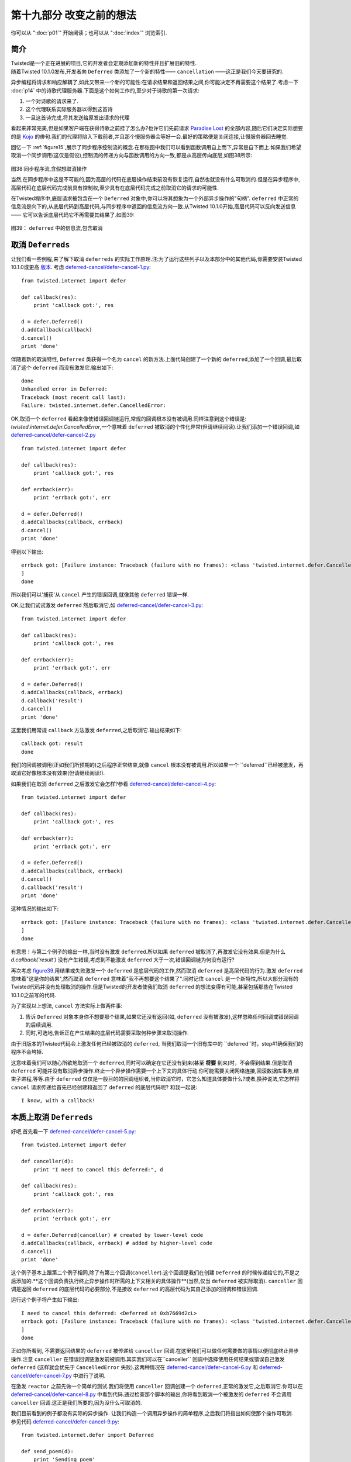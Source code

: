 ===========================
 第十九部分 改变之前的想法
===========================
你可以从 ":doc:`p01`" 开始阅读；也可以从 ":doc:`index`" 浏览索引.

简介
====
| Twisted是一个正在进展的项目,它的开发者会定期添加新的特性并且扩展旧的特性.
| 随着Twisted 10.1.0发布,开发者向 ``Deferred`` 类添加了一个新的特性—— ``cancellation`` ——这正是我们今天要研究的.

异步编程将请求和响应解耦了,如此又带来一个新的可能性:在请求结果和返回结果之间,你可能决定不再需要这个结果了.考虑一下 :doc:`p14` 中的诗歌代理服务器.下面是这个如何工作的,至少对于诗歌的第一次请求:

1. 一个对诗歌的请求来了.
2. 这个代理联系实际服务器以得到这首诗
3. 一旦这首诗完成,将其发送给原发出请求的代理

看起来非常完美,但是如果客户端在获得诗歌之前挂了怎么办?也许它们先前请求 `Paradise Lost <http://www.online-literature.com/milton/paradiselost/>`_ 的全部内容,随后它们决定实际想要的是 `Kojo <http://www.toyomasu.com/haiku/#kojo>`_ 的俳句.我们的代理将陷入下载前者,并且那个慢服务器会等好一会.最好的策略便是关闭连接,让慢服务器回去睡觉.

回忆一下 :ref:`figure15`,展示了同步程序控制流的概念.在那张图中我们可以看到函数调用自上而下,异常是自下而上.如果我们希望取消一个同步调用(这仅是假设),控制流的传递方向与函数调用的方向一致,都是从高层传向底层,如图38所示:

.. _figure38:

.. figure:: _static/p19_sync-cancel.png

|  图38:同步程序流,含假想取消操作

当然,在同步程序中这是不可能的,因为高层的代码在底层操作结束前没有恢复运行,自然也就没有什么可取消的.但是在异步程序中,高层代码在底层代码完成前具有控制权,至少具有在底层代码完成之前取消它的请求的可能性.

在Twisted程序中,底层请求被包含在一个 ``Deferred`` 对象中,你可以将其想象为一个外部异步操作的"句柄". ``deferred`` 中正常的信息流是向下的,从底层代码到高层代码,与同步程序中返回的信息流方向一致.从Twisted 10.1.0开始,高层代码可以反向发送信息 —— 它可以告诉底层代码它不再需要其结果了.如图39:

.. _figure39:

.. figure:: _static/p19_deferred-cancel.png

|    图39： ``deferred`` 中的信息流,包含取消


取消 ``Deferreds``
==================
让我们看一些例程,来了解下取消 ``deferreds`` 的实际工作原理.注:为了运行这些列子以及本部分中的其他代码,你需要安装Twisted 10.1.0或更高 `版本 <http://twistedmatrix.com/trac/wiki/Downloads>`_. 考虑 `deferred-cancel/defer-cancel-1.py <https://github.com/jdavisp3/twisted-intro/blob/master/deferred-cancel/defer-cancel-1.py#L1>`_:
::

	from twisted.internet import defer

	def callback(res):
    	    print 'callback got:', res

	d = defer.Deferred()
	d.addCallback(callback)
	d.cancel()
	print 'done'

伴随着新的取消特性, ``Deferred`` 类获得一个名为 ``cancel`` 的新方法.上面代码创建了一个新的 ``deferred``,添加了一个回调,最后取消了这个 ``deferred`` 而没有激发它.输出如下:
::

	done
	Unhandled error in Deferred:
	Traceback (most recent call last):
	Failure: twisted.internet.defer.CancelledError:

OK,取消一个 ``deferred`` 看起来像使错误回调链运行,常规的回调根本没有被调用.同样注意到这个错误是: `twisted.internet.defer.CancelledError`,一个意味着 ``deferred`` 被取消的个性化异常(但请继续阅读).让我们添加一个错误回调,如 `deferred-cancel/defer-cancel-2.py <https://github.com/jdavisp3/twisted-intro/blob/master/deferred-cancel/defer-cancel-2.py#L1>`_
::

	from twisted.internet import defer

	def callback(res):
    	    print 'callback got:', res
 
	def errback(err):
    	    print 'errback got:', err
 
	d = defer.Deferred()
	d.addCallbacks(callback, errback)
	d.cancel()
	print 'done'

得到以下输出:
::

	errback got: [Failure instance: Traceback (failure with no frames): <class 'twisted.internet.defer.CancelledError'>:
	]
	done

所以我们可以'捕获'从 ``cancel`` 产生的错误回调,就像其他 ``deferred`` 错误一样.

OK,让我们试试激发 ``deferred`` 然后取消它,如 `deferred-cancel/defer-cancel-3.py <https://github.com/jdavisp3/twisted-intro/blob/master/deferred-cancel/defer-cancel-3.py#L1>`_:
::

	from twisted.internet import defer
 
	def callback(res):
    	    print 'callback got:', res
 
	def errback(err):
    	    print 'errback got:', err
 
	d = defer.Deferred()
	d.addCallbacks(callback, errback)
	d.callback('result')
	d.cancel()
	print 'done'

这里我们用常规 ``callback`` 方法激发 ``deferred``,之后取消它.输出结果如下:
::
	
	callback got: result
	done

我们的回调被调用(正如我们所预期的)之后程序正常结束,就像 ``cancel`` 根本没有被调用.所以如果一个 ``deferred``已经被激发，再取消它好像根本没有效果(但请继续阅读!).

如果我们在取消 ``deferred`` 之后激发它会怎样?参看 `deferred-cancel/defer-cancel-4.py <https://github.com/jdavisp3/twisted-intro/blob/master/deferred-cancel/defer-cancel-4.py#L1>`_:
::

	from twisted.internet import defer

	def callback(res):
    	    print 'callback got:', res
 
	def errback(err):
    	    print 'errback got:', err
 
	d = defer.Deferred()
	d.addCallbacks(callback, errback)
	d.cancel()
	d.callback('result')
	print 'done'

这种情况的输出如下:
::

	errback got: [Failure instance: Traceback (failure with no frames): <class 'twisted.internet.defer.CancelledError'>:
	]	
	done

有意思！与第二个例子的输出一样,当时没有激发 ``deferred``.所以如果 ``deferred`` 被取消了,再激发它没有效果.但是为什么 `d.callback('result')` 没有产生错误,考虑到不能激发 ``deferred`` 大于一次,错误回调链为何没有运行?

再次考虑 `figure39`_.用结果或失败激发一个 ``deferred`` 是底层代码的工作,然而取消 ``deferred`` 是高层代码的行为.激发 ``deferred`` 意味着"这是你的结果",然而取消 ``deferred`` 意味着"我不再想要这个结果了".同时记住 ``cancel`` 是一个新特性,所以大部分现有的Twisted代码并没有处理取消的操作.但是Twisted的开发者使我们取消 ``deferred`` 的想法变得有可能,甚至包括那些在Twisted 10.1.0之前写的代码.

为了实现以上想法, ``cancel`` 方法实际上做两件事:

1. 告诉 ``Deferred`` 对象本身你不想要那个结果,如果它还没有返回(如, ``deferred`` 没有被激发),这样忽略任何回调或错误回调的后续调用.
2. 同时,可选地,告诉正在产生结果的底层代码需要采取何种步骤来取消操作.

由于旧版本的Twisted代码会上激发任何已经被取消的 ``deferred``, 当我们取消一个旧有库中的 ``deferred``时，step#1确保我们的程序不会垮掉.

这意味着我们可以随心所欲地取消一个 ``deferred``,同时可以确定在它还没有到来(甚至 **将要** 到来)时，不会得到结果.但是取消 ``deferred`` 可能并没有取消异步操作.终止一个异步操作需要一个上下文的具体行动.你可能需要关闭网络连接,回滚数据库事务,结束子进程,等等.由于 ``deferred`` 仅仅是一般目的的回调组织者,当你取消它时，它怎么知道具体要做什么?或者,换种说法,它怎样将 ``cancel`` 请求传递给首先已经创建和返回了 ``deferred`` 的底层代码呢? 和我一起说:
::

	I know, with a callback!


本质上取消 ``Deferreds``
========================
好吧,首先看一下 `deferred-cancel/defer-cancel-5.py <https://github.com/jdavisp3/twisted-intro/blob/master/deferred-cancel/defer-cancel-5.py#L1>`_:
::

	from twisted.internet import defer

	def canceller(d):
    	    print "I need to cancel this deferred:", d
 
	def callback(res):
    	    print 'callback got:', res
 
	def errback(err):
    	    print 'errback got:', err
 
	d = defer.Deferred(canceller) # created by lower-level code
	d.addCallbacks(callback, errback) # added by higher-level code
	d.cancel()
	print 'done'

这个例子基本上跟第二个例子相同,除了有第三个回调(``canceller``).这个回调是我们在创建 ``Deferred`` 的时候传递给它的,不是之后添加的.**这个回调负责执行终止异步操作时所需的上下文相关的具体操作**(当然,仅当 ``deferred`` 被实际取消). ``canceller`` 回调是返回 ``deferred``  的底层代码的必要部分,不是接收 ``deferred`` 的高层代码为其自己添加的回调和错误回调.

运行这个例子将产生如下输出:
::

	I need to cancel this deferred: <Deferred at 0xb7669d2cL>
	errback got: [Failure instance: Traceback (failure with no frames): <class 'twisted.internet.defer.CancelledError'>:
	]
	done

正如你所看到, 不需要返回结果的 ``deferred`` 被传递给 ``canceller`` 回调.在这里我们可以做任何需要做的事情以便彻底终止异步操作.注意 ``canceller`` 在错误回调链激发前被调用.其实我们可以在``canceller`` 回调中选择使用任何结果或错误自己激发 ``deferred`` (这样就会优先于 ``CancelledError`` 失败).这两种情况在 `deferred-cancel/defer-cancel-6.py <https://github.com/jdavisp3/twisted-intro/blob/master/deferred-cancel/defer-cancel-6.py#L1>`_  和 `deferred-cancel/defer-cancel-7.py <https://github.com/jdavisp3/twisted-intro/blob/master/deferred-cancel/defer-cancel-7.py#L1>`_ 中进行了说明.

在激发 ``reactor`` 之前先做一个简单的测试.我们将使用 ``canceller`` 回调创建一个 ``deferred``,正常的激发它,之后取消它.你可以在 `deferred-cancel/defer-cancel-8.py <https://github.com/jdavisp3/twisted-intro/blob/master/deferred-cancel/defer-cancel-8.py#L1>`_ 中看到代码.通过检查那个脚本的输出,你将看到取消一个被激发的 ``deferred`` 不会调用 ``canceller`` 回调.这正是我们所要的,因为没什么可取消的.

|  我们目前看到的例子都没有实际的异步操作. 让我们构造一个调用异步操作的简单程序,之后我们将指出如何使那个操作可取消.
|  参见代码 `deferred-cancel/defer-cancel-9.py <https://github.com/jdavisp3/twisted-intro/blob/master/deferred-cancel/defer-cancel-9.py#L1>`_:
::

	from twisted.internet.defer import Deferred

	def send_poem(d):
    	    print 'Sending poem'
    	    d.callback('Once upon a midnight dreary')
 
	def get_poem():
    	    """Return a poem 5 seconds later."""
    	    from twisted.internet import reactor
    	    d = Deferred()
    	    reactor.callLater(5, send_poem, d)
    	    return d
 
	def got_poem(poem):
    	    print 'I got a poem:', poem
 
	def poem_error(err):
    	    print 'get_poem failed:', err
 
	def main():
    	    from twisted.internet import reactor
    	    reactor.callLater(10, reactor.stop) # stop the reactor in 10 seconds
 
	    d = get_poem()
    	    d.addCallbacks(got_poem, poem_error)
 
	    reactor.run()
 
	main()

这个例子中包含了一个 `get_poem` 函数,它使用 ``reactor`` 的 ``callLater`` 方法在被调用5秒钟后异步地返回一首诗.主函数调用 `get_poem`,添加一个回调/错误回调对,之后启动 ``reactor``.我们(同样使用 ``callLater``)安排 ``reactor`` 在10秒钟之后停止.通常我们向 ``deferred`` 添加一个回调来实现,但你很快就会知道我们为何这样做.

运行程序(适当延迟后)产生如下输出:
::

	Sending poem
	I got a poem: Once upon a midnight dreary

10秒钟后程序终止.现在来试试在诗歌被发送前取消 ``deferred``.只需加入以下代码在2秒钟后取消(在5秒钟延迟发送诗歌之前):
::

	 reactor.callLater(2, d.cancel) # cancel after 2 seconds 

完整的例子参见 `deferred-cancel/defer-cancel-10.py <https://github.com/jdavisp3/twisted-intro/blob/master/deferred-cancel/defer-cancel-10.py#L1>`_,这将产生如下输出:
::
	get_poem failed: [Failure instance: Traceback (failure with no frames): <class 'twisted.internet.defer.CancelledError'>:
	]
	Sending poem

这个例子清晰地展示了取消一个 ``deferred`` 并没有取消它背后的异步请求.2秒钟后我们看到了错误回调输出,打印出如我们所料的 ``CancelledError`` 错误.但是5秒钟后我们看到了 `send_poem` 的输出(但是这个 ``deferred`` 上的回调并没有激发).

这时我们与 `deferred-cancel/defer-cancel-4.py <https://github.com/jdavisp3/twisted-intro/blob/master/deferred-cancel/defer-cancel-4.py#L1>`_ 的情况一样."取消" ``deferred`` 仅仅是使最终结果被忽略,但实际上并没有终止这个操作.正如我们上面所学,为了得到一个真正可取消的 ``deferred``,必须在它被创建时添加一个 ``cancel`` 回调.

那么这个新的回调需要做什么呢? 参考一下关于 ``callLater`` 方法的 `文档 <http://twistedmatrix.com/trac/browser/tags/releases/twisted-10.1.0/twisted/internet/interfaces.py#L556>`_. 它的返回值是另一个实现了 ``IDelayedCall`` 的对象,用 ``cancel`` 方法我们可以阻止延迟的调用被执行.

这非常简单,更新后的代码参见 `deferred-cancel/defer-cancel-11.py <https://github.com/jdavisp3/twisted-intro/blob/master/deferred-cancel/defer-cancel-11.py#L1>`_.所有相关变化都在 `get_poem` 函数中:
::

	def get_poem():
    	    """Return a poem 5 seconds later."""

	def canceler(d):
            # They don't want the poem anymore, so cancel the delayed call
            delayed_call.cancel()
 
	    # At this point we have three choices:
            #   1. Do nothing, and the deferred will fire the errback
            #      chain with CancelledError.
            #   2. Fire the errback chain with a different error.
            #   3. Fire the callback chain with an alternative result.
 
	d = Deferred(canceler)
 
	from twisted.internet import reactor
    	delayed_call = reactor.callLater(5, send_poem, d)
 
	return d

在这个新版本中,我们保存 ``callLater`` 的返回值以便能够在 ``cancel`` 回调中使用. ``cancel`` 回调的唯一工作是调用 `delayed_call.cancel()`. 但是正如之前讨论的,我们可以选择激发自定义的 ``deferred``. 最新版本的程序产生如下输出:
::

	get_poem failed: [Failure instance: Traceback (failure with no frames): <class 'twisted.internet.defer.CancelledError'>:
	]

正如你看到的, ``deferred`` 被取消了并且异步操作被真正地终止了(我们看不到 `send_poem` 的输出了).

诗歌代理 3.0
===============
正如在简介中所讨论,诗歌代理服务器是实现取消的很好的候选者,因为这可以让我们取消诗歌下载如果事实证明没有人想要它(如客户端已经在我们发送诗歌前关闭了连接).版本 3.0的代理位于 `twisted-server-4/poetry-proxy.py <https://github.com/jdavisp3/twisted-intro/blob/master/twisted-server-4/poetry-proxy.py#L1>`_,实现了 ``deferred`` 取消. 变化首先位于 `PoetryProxyProtocol <https://github.com/jdavisp3/twisted-intro/blob/master/twisted-server-4/poetry-proxy.py#L52>`_:
::

	class PoetryProxyProtocol(Protocol):

	    def connectionMade(self):
            	self.deferred = self.factory.service.get_poem()
            	self.deferred.addCallback(self.transport.write)
            	self.deferred.addBoth(lambda r: self.transport.loseConnection())
 
	   def connectionLost(self, reason):
               if self.deferred is not None:
               	   deferred, self.deferred = self.deferred, None
            	   deferred.cancel() # cancel the deferred if it hasn't fired

你可以与 `旧版本 <https://github.com/jdavisp3/twisted-intro/blob/master/twisted-server-2/poetry-proxy.py#L52>`_ 对比一下.两个主要的变化是:

1. 保存我们从 `get_poem` 得到的 ``deferred``,以便之后在需要时取消它.
2. 当连接关闭时取消 ``deferred``.注意这个操作同样会取消 ``deferred`` 当我们实际得到诗歌之后,但正如前例所发现的,取消一个被激发的 ``deferred`` 不会有任何效果. 

现在我们需要确保取消 ``deferred`` 将实际终止诗歌的下载. 所以我们需要改变 `ProxyService <https://github.com/jdavisp3/twisted-intro/blob/master/twisted-server-4/poetry-proxy.py#L105>`_:
::

	class ProxyService(object):

	    poem = None # the cached poem
 
	    def __init__(self, host, port):
            	self.host = host
        	self.port = port
 
	    def get_poem(self):
            	if self.poem is not None:
            	   print 'Using cached poem.'
            	   # return an already-fired deferred
            	   return succeed(self.poem)
 
		def canceler(d):
            	    print 'Canceling poem download.'
            	    factory.deferred = None
            	    connector.disconnect()
 
		print 'Fetching poem from server.'
            	deferred = Deferred(canceler)
            	deferred.addCallback(self.set_poem)
            	factory = PoetryClientFactory(deferred)
            	from twisted.internet import reactor
            	connector = reactor.connectTCP(self.host, self.port, factory)
            	return factory.deferred
 
	    def set_poem(self, poem):
            	self.poem = poem
            	return poem

同样,可以与 `旧版本 <https://github.com/jdavisp3/twisted-intro/blob/master/twisted-server-2/poetry-proxy.py#100>`_ 对比一下. 这个类具有一些新的变化:

1. 我们保存 `reactor.connetTCP` 的返回值,一个 `IConnector <http://twistedmatrix.com/trac/browser/tags/releases/twisted-10.1.0/twisted/internet/interfaces.py#L24>`_ 对象.我们可以使用这个对象上的 ``disconnect`` 方法关闭连接.
2. 我们创建带 ``canceler`` 回调的 ``deferred``.那个回调是一个闭包,它使用 ``connector`` 关闭连接. 但首先须设置 `factory.deferred` 属性为 `None`. 否则,工厂会以 "连接关闭"错误回调激发 ``deferred`` 而不是以 ``CancelledError`` 激发. 由于 ``deferred`` 已经被取消了, 以 ``CancelledError`` 激发更加合适.

你同样会注意到我们是在 ``ProxyService`` 中创建 ``deferred`` 而不是 ``PoetryClientFactory``. 由于 ``canceler`` 回调需要获取 ``IConnector`` 对象, ``ProxyService`` 成为最方便创建 ``deferred`` 的地方.

同时,就像我们之前的例子, ``canceler`` 回调作为一个闭包实现.闭包看起来在取消回调的实现上非常有用.

让我们试试新的代理.首先启动一个慢服务器.它需要很慢以便我们有时间取消:
::
	
	python blocking-server/slowpoetry.py --port 10001 poetry/fascination.txt

现在可以启动代理(记住你需要Twisted 10.1.0):
::

	python twisted-server-4/poetry-proxy.py --port 10000 10001						     
现在我们可以用任何客户端从代理下载一首诗,或者仅使用 `curl`:
::

	curl localhost:10000

几秒钟后,按 ``Ctrl-C`` 停止客户端或者 `curl` 进程. 在终端运行代理你将看到如下输出:
::

	Fetching poem from server.
	Canceling poem download.

| 你应该看到慢服务器已经停止了向输出打印它所发送诗歌的片段,因为我们的代理挂了.
| 你可以多次启动和停止客户端来证实每个下载每次都被取消了.但是如果你让整首诗运行完,那么代理将缓存它并且在此之后立即发送它.

另一个难点
===========
以上我们曾不止一次说取消一个已经激发的 ``deferred`` 是没有效果的.然而,这不是十分正确.在 :doc:`p13` 中,我们学习了附加给一个 ``deferred`` 的回调和错误回调也可能返回另一个 ``deferred``.在那种情况下,原始的(外层) ``deferred`` 暂停执行它的回调链并且等待内层 ``deferred`` 激发(参见 `figure28`_).

如此, 即使一个 ``deferred`` 激发了发出异步请求的高层代码,它也不能接收到结果,因为在等待内层 ``deferred`` 完成之前回调链暂停了. 所以当高层代码取消这个外部 ``deferred`` 时会发生什么情况呢? 在这种情况下,外部 ``deferred`` 不是取消它自己(它已经激发了);相反地,这个 ``deferred`` 取消内部的 ``deferred``.

所以当你取消一个 ``deferred`` 时,你可能不是在取消主异步操作,而可能是一些其他的作为前者结果所触发的异步操作.呼!

我们可以用一个例子来说明.考虑代码 `deferred-cancel/defer-cancel-12.py <https://github.com/jdavisp3/twisted-intro/blob/master/deferred-cancel/defer-cancel-12.py#L1>`_:
::

	from twisted.internet import defer
 
	def cancel_outer(d):
    	    print "outer cancel callback."
 
	def cancel_inner(d):
    	    print "inner cancel callback."
 
	def first_outer_callback(res):
    	    print 'first outer callback, returning inner deferred'
    	    return inner_d
 
	def second_outer_callback(res):
    	    print 'second outer callback got:', res
 
	def outer_errback(err):
    	    print 'outer errback got:', err
 
	outer_d = defer.Deferred(cancel_outer)
	inner_d = defer.Deferred(cancel_inner)
 
	outer_d.addCallback(first_outer_callback)
	outer_d.addCallbacks(second_outer_callback, outer_errback)
 
	outer_d.callback('result')
 
	# at this point the outer deferred has fired, but is paused
	# on the inner deferred.
 
	print 'canceling outer deferred.'
	outer_d.cancel()
 
	print 'done'

在这个例子中,我们创建了两个 ``deferred``, `outer` 和 `inner`,并且有一个外部回调返回内部 ``deferred``. 首先,我们激发外部 ``deferred``,然后取消它. 输出结果如下:
::

	first outer callback, returning inner deferred
	canceling outer deferred.
	inner cancel callback.
	outer errback got: [Failure instance: Traceback (failure with no frames): <class 'twisted.internet.defer.CancelledError'>:
	]
	done

正如你看到的,取消外部 ``deferred`` 并没有使外部 ``cancel`` 回调被激发. 相反,它取消了内部 ``deferred``,所以内部 ``cancel`` 回调被激发了,之后外部错误回调收到 ``CancelledError`` (来自内部 ``deferred``).

你可能需要仔细看一看那些代码,并且做些变化看看如何影响结果.

讨论
======
取消 ``deferred`` 是非常有用的操作,使我们的程序避免去做不需要的工作. 然而正如我们看到的,它可能有一点点棘手.

需要明白的一个重要事实是取消一个 ``deferred`` 并不意味着取消了它后面的异步操作.事实上,当写这篇文章时,很多 ``deferreds`` 并不会被真的"取消",因为大部分Twisted代码写于Twisted 10.1.0之前并且还没有被升级.这包括很多Twisted本身的APIs！检查文档或源代码去发现"取消 ``deferred``"是否真的取消了背后的请求,还是仅仅忽略它.

第二个重要事实是从你的异步APIs返回的 ``deferred`` 并不一定在完整意义上可取消. 如果你希望在自己的程序中实现取消,你应该先研究一下Twisted源代码中的许多例子. ``Cancellation`` 是一个暂新的特性,所以它的模式和最好实践还在制定当中.

展望未来
=========
现在我们已经学习了关于 ``Deferreds`` 的方方面面以及Twisted背后的核心概念. 这意味着我们没什么需要介绍的了,因为Twisted的其余部分主要包括一些特定的应用,如网络编程或异步数据库处理.故而,在 `接下来 <p20.html>`_ 的部分中,我们想走点弯路,看看其他两个使用异步I/O的系统跟Twisted有何理念相似之处.之后,在尾声中,我们会打个包并且建议一些帮助你继续学习Twisted的方法.

参考练习
=========
1. 你知道你可以用多种方式拼写"`cancelled`"吗? `真的 <http://mw4.m-w.com/dictionary/canceled>`_. 这取决于你的心情.
2. 细读 `Deferred <http://twistedmatrix.com/trac/browser/tags/releases/twisted-10.1.0/twisted/internet/defer.py#L167>`_ 类的源代码,关注 ``cancellation`` 的实现.
3. 在Twisted 10.1.0的 `源码 <http://twistedmatrix.com/trac/browser/tags/releases/twisted-10.1.0/>`_ 中找具有取消回调的 ``deferred`` 的例子.研究它们的实现.
4. 修改我们诗歌客户端中 `get_poetry` 方法返回的 ``deferred``, 使其可取消.
5. 做一个基于 `reactor` 的例子展示取消外部 ``deferred``,它被内层 ``deferred`` 暂停了.如果使用 ``callLater`` 你需要小心选择延迟时间,以确保外层 ``deferred`` 在正确的时刻被取消.
6. 找一个 Twisted 中还不支持"本质上取消操作"的异步API,为它实现本质取消. 并向 Twisted项目 提交一个 `补丁 <http://twistedmatrix.com/trac/wiki/BasicGuideToContributingCode>`_.不要忘记单元测试!
